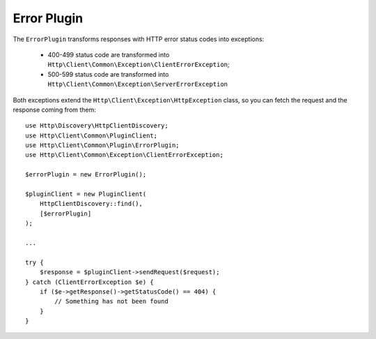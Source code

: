 Error Plugin
============

The ``ErrorPlugin`` transforms responses with HTTP error status codes into exceptions:

 * 400-499 status code are transformed into ``Http\Client\Common\Exception\ClientErrorException``;
 * 500-599 status code are transformed into ``Http\Client\Common\Exception\ServerErrorException``

Both exceptions extend the ``Http\Client\Exception\HttpException`` class, so you can fetch the request
and the response coming from them::

    use Http\Discovery\HttpClientDiscovery;
    use Http\Client\Common\PluginClient;
    use Http\Client\Common\Plugin\ErrorPlugin;
    use Http\Client\Common\Exception\ClientErrorException;

    $errorPlugin = new ErrorPlugin();

    $pluginClient = new PluginClient(
        HttpClientDiscovery::find(),
        [$errorPlugin]
    );

    ...

    try {
        $response = $pluginClient->sendRequest($request);
    } catch (ClientErrorException $e) {
        if ($e->getResponse()->getStatusCode() == 404) {
            // Something has not been found
        }
    }
